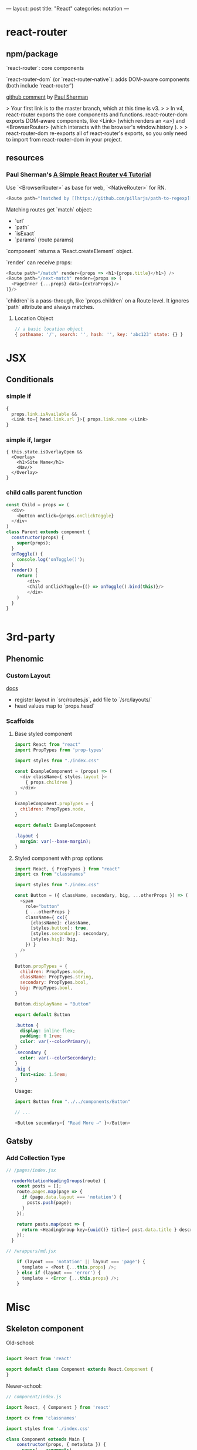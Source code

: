 ---
layout: post
title: "React"
categories: notation
---

* react-router



** npm/package

`react-router`: core components

`react-router-dom` (or `react-router-native`): adds DOM-aware components (both include 'react-router')

[[https://github.com/ReactTraining/react-router/issues/4648][github comment]] by [[https://github.com/pshrmn][Paul Sherman]]

> Your first link is to the master branch, which at this time is v3.
>
> In v4, react-router exports the core components and functions. react-router-dom exports DOM-aware components, like <Link> (which renders an <a>) and <BrowserRouter> (which interacts with the browser's window.history ).
>
> react-router-dom re-exports all of react-router's exports, so you only need to import from react-router-dom in your project.

** resources

*** Paul Sherman's [[https://medium.com/@pshrmn/a-simple-react-router-v4-tutorial-7f23ff27adf][A Simple React Router v4 Tutorial]]

Use `<BrowserRouter>` as base for web, `<NativeRouter>` for RN.

#+BEGIN_SRC js
<Route path="[matched by [[https://github.com/pillarjs/path-to-regexp][path-to-regexp]]]" component|render|children />
#+END_SRC

Matching routes get `match` object:

- `url`
- `path`
- `isExact`
- `params` (route params)

`component` returns a `React.createElement` object.

`render` can receive props:

#+BEGIN_SRC js
<Route path="/match" render={props => <h1>{props.title}</h1>} />
<Route path="/next-match" render={props => (
  <PageInner {...props} data={extraProps}/>
)}/>
#+END_SRC

`children` is a pass-through, like `props.children` on a Route level. It ignores `path` attribute and always matches.

**** Location Object

#+BEGIN_SRC js
// a basic location object
{ pathname: '/', search: '', hash: '', key: 'abc123' state: {} }
#+END_SRC


* JSX
** Conditionals
*** simple if
#+BEGIN_SRC js :cmd "org-babel-node"
{
  props.link.isAvailable &&
  <Link to={ head.link.url }>{ props.link.name </Link>
}
#+END_SRC

*** simple if, larger
#+BEGIN_SRC
{ this.state.isOverlayOpen &&
  <Overlay>
    <h1>Site Name</h1>
    <Nav/>
  </Overlay>
}
#+END_SRC

*** child calls parent function

#+BEGIN_SRC js
const Child = props => (
  <div>
    <button onClick={props.onClickToggle}
  </div>
)
class Parent extends component {
  constructor(props) {
    super(props);
  }
  onToggle() {
    console.log('onToggle()');
  }
  render() {
    return (
        <div>
        <Child onClickToggle={() => onToggle().bind(this)}/>
        </div>
    )
  }
}


#+END_SRC

* 3rd-party
** Phenomic
*** Custom Layout

[[https://phenomic.io/docs/getting-started/#the-body][docs]]

- register layout in `src/routes.js`, add file to `/src/layouts/`
- head values map to `props.head`

*** Scaffolds
**** Base styled component

#+BEGIN_SRC js
import React from "react"
import PropTypes from 'prop-types'

import styles from "./index.css"

const ExampleComponent = (props) => (
  <div className={ styles.layout }>
    { props.children }
  </div>
)

ExampleComponent.propTypes = {
  children: PropTypes.node,
}

export default ExampleComponent
#+END_SRC

#+BEGIN_SRC css
.layout {
  margin: var(--base-margin);
}
#+END_SRC

**** Styled component with prop options

#+BEGIN_SRC js
import React, { PropTypes } from "react"
import cx from "classnames"

import styles from "./index.css"

const Button = ({ className, secondary, big, ...otherProps }) => (
  <span
    role="button"
    { ...otherProps }
    className={ cx({
      [className]: className,
      [styles.button]: true,
      [styles.secondary]: secondary,
      [styles.big]: big,
    }) }
  />
)

Button.propTypes = {
  children: PropTypes.node,
  className: PropTypes.string,
  secondary: PropTypes.bool,
  big: PropTypes.bool,
}

Button.displayName = "Button"

export default Button
#+END_SRC

#+BEGIN_SRC css
.button {
  display: inline-flex;
  padding: 0 1rem;
  color: var(--colorPrimary);
}
.secondary {
  color: var(--colorSecondary);
}
.big {
  font-size: 1.5rem;
}
#+END_SRC

Usage:

#+BEGIN_SRC js
import Button from "../../components/Button"

// ...

<Button secondary>{ "Read More →" }</Button>
#+END_SRC

** Gatsby
*** Add Collection Type

#+BEGIN_SRC js :cmd "org-babel-node"
// /pages/index.jsx

  renderNotationHeadingGroups(route) {
    const posts = [];
    route.pages.map(page => {
      if (page.data.layout === 'notation') {
        posts.push(page);
      }
    });

    return posts.map(post => {
      return <HeadingGroup key={uuid()} title={ post.data.title } description={ post.data.description } path={ post.data.path } />
    });
  }
#+END_SRC

#+BEGIN_SRC js :cmd "org-babel-node"
// /wrappers/md.jsx

    if (layout === 'notation' || layout === 'page') {
      template = <Post {...this.props} />;
    } else if (layout === 'error') {
      template = <Error {...this.props} />;
    }
#+END_SRC

* Misc
** Skeleton component

Old-school:

#+BEGIN_SRC js

import React from 'react'

export default class Component extends React.Component {
}

#+END_SRC

Newer-school:

#+BEGIN_SRC js
// component/index.js

import React, { Component } from 'react'

import cx from 'classnames'

import styles from './index.css'

class Component extends Main {
    constructor(props, { metadata }) {
      super(...arguments)

      this.state = {
        metadata: metadata,
        data: [],
        string: '',
        isToggle: false,
        isStoreToggle: MyStore.isStoreToggle(),
      }
    }

    // lifecycle
    render() {
      const content = (
        <div className={ styles.wrapper }>
          <div className={ cx({
              [styles.isToggle]: this.state.isToggle,
            })
          }>

          <BodyContainer>
            { this.props.body }
            { this.renderCollectionNav() }
          </BodyContainer>
        </div>
      return (
        <div>
          { this.state.isStoreToggle ? content : '' }
        </div>
      )
    }
  }
}

#+END_SRC

#+BEGIN_SRC css
/* component/index.css */
@import '../../styles/media-queries.css';

.wrapper {
  position: relative;
  z-index: 1;
}
.wrapper.isToggle {
  background: green;
}
#+END_SRC
